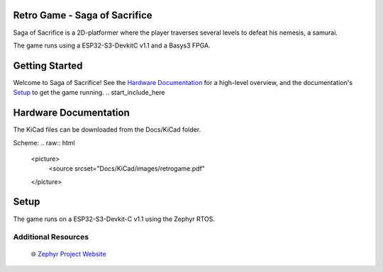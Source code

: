 
Retro Game - Saga of Sacrifice
******************************

.. raw:: html

   <a href="https://github.com/dinordi/RetroGame/">
     <p align="center">
       <picture>
         <source media="(prefers-color-scheme: dark)" srcset="images/readme/player.png">
         <source media="(prefers-color-scheme: light)" srcset="images/readme/player.png">
         <img src="images/readme/player.png">
       </picture>
     </p>
   </a>


Saga of Sacrifice is a 2D-platformer where the player traverses several levels to defeat his nemesis, a samurai.

The game runs using a ESP32-S3-DevkitC v1.1 and a Basys3 FPGA.


Getting Started
***************

Welcome to Saga of Sacrifice! See the `Hardware Documentation`_ for a high-level overview,
and the documentation's `Setup`_ to get the game running.
.. start_include_here

.. _project-resources:

Hardware Documentation
**********************

The KiCad files can be downloaded from the Docs/KiCad folder.

Scheme:
.. raw:: html
   <picture>
      <source srcset="Docs/KiCad/images/retrogame.pdf"
   </picture>


Setup
*****

The game runs on a ESP32-S3-Devkit-C v1.1 using the Zephyr RTOS.


Additional Resources
--------------------
  | 🌐 `Zephyr Project Website`_

.. _Zephyr Project Website: https://www.zephyrproject.org

.. _Hardware Documentation: https://github.com/dinordi/RetroGame/tree/8-hardware-documentation/Docs/KiCad/
.. _Getting Started Guide: https://github.com/dinordi/RetroGame/tree/8-hardware-documentation/Docs/
.. _Contributors: https://github.com/dinordi/RetroGame/tree/8-hardware-documentation/Docs/Contributors/
.. _FAQ: https://github.com/dinordi/RetroGame/tree/8-hardware-documentation/Docs/FAQ/
